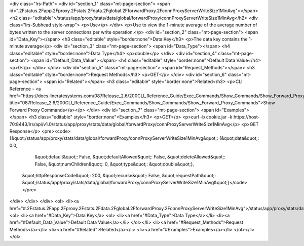 <div class="lrs-Path">
<div id="section_1" class="mt-page-section">
<span id=".2Fstatus.2Fapp.2Fproxy.2Fstats.2Fdata.2Fglobal.2FforwardProxy.2FconnProxyServerWriteSize1MinAvg"></span>
<h2 class="editable">/status/app/proxy/stats/data/global/forwardProxy/connProxyServerWriteSize1MinAvg</h2>
<div class="lrs-Subhead style-wrap">
<p>Use</p>
</div>
<p>Use to view the 1-minute average of the average number of bytes written to the server connections per write operation.</p>
<div id="section_2" class="mt-page-section">
<span id="Data_Key"></span>
<h3 class="editable" style="border:none">Data Key</h3>
<p>The data key contains the 1-minute average</p>
<div id="section_3" class="mt-page-section">
<span id="Data_Type"></span>
<h4 class="editable" style="border:none">Data Type</h4>
<p>double</p>
</div>
<div id="section_4" class="mt-page-section">
<span id="Default_Data_Value"></span>
<h4 class="editable" style="border:none">Default Data Value</h4>
<p>0</p>
</div>
</div>
<div id="section_5" class="mt-page-section">
<span id="Request_Methods"></span>
<h3 class="editable" style="border:none">Request Methods</h3>
<p>GET</p>
</div>
<div id="section_6" class="mt-page-section">
<span id="Related"></span>
<h3 class="editable" style="border:none">Related</h3>
<p>CLI Reference - <a href="https://docs.lineratesystems.com/087Release_2.6/200CLI_Reference_Guide/Exec_Commands/Show_Commands/Show_Forward_Proxy_Commands" title="087Release_2.6/200CLI_Reference_Guide/Exec_Commands/Show_Commands/Show_Forward_Proxy_Commands">Show Forward Proxy Commands</a></p>
</div>
<div id="section_7" class="mt-page-section">
<span id="Examples"></span>
<h3 class="editable" style="border:none">Examples</h3>
<p>GET</p>
<p>curl -b cookie.jar -k https://host-70:8443/lrs/api/v1.0/status/app/proxy/stats/data/global/forwardProxy/connProxyServerWriteSize1MinAvg</p>
<p>GET Response</p>
<pre><code>{&quot;/status/app/proxy/stats/data/global/forwardProxy/connProxyServerWriteSize1MinAvg&quot;: {&quot;data&quot;: 0.0,
                                                                                       &quot;default&quot;: False,
                                                                                       &quot;defaultAllowed&quot;: False,
                                                                                       &quot;deleteAllowed&quot;: False,
                                                                                       &quot;numChildren&quot;: 0,
                                                                                       &quot;type&quot;: &quot;double&quot;},
 &quot;httpResponseCode&quot;: 200,
 &quot;recurse&quot;: False,
 &quot;requestPath&quot;: &quot;/status/app/proxy/stats/data/global/forwardProxy/connProxyServerWriteSize1MinAvg&quot;}</code></pre>
</div>
</div>
</div>
<ol>
<li><a href="#.2Fstatus.2Fapp.2Fproxy.2Fstats.2Fdata.2Fglobal.2FforwardProxy.2FconnProxyServerWriteSize1MinAvg">/status/app/proxy/stats/data/global/forwardProxy/connProxyServerWriteSize1MinAvg</a>
<ol>
<li><a href="#Data_Key">Data Key</a>
<ol>
<li><a href="#Data_Type">Data Type</a></li>
<li><a href="#Default_Data_Value">Default Data Value</a></li>
</ol></li>
<li><a href="#Request_Methods">Request Methods</a></li>
<li><a href="#Related">Related</a></li>
<li><a href="#Examples">Examples</a></li>
</ol></li>
</ol>
